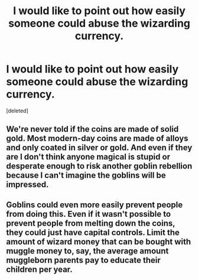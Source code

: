 #+TITLE: I would like to point out how easily someone could abuse the wizarding currency.

* I would like to point out how easily someone could abuse the wizarding currency.
:PROPERTIES:
:Score: 1
:DateUnix: 1575355928.0
:DateShort: 2019-Dec-03
:FlairText: Discussion
:END:
[deleted]


** We're never told if the coins are made of solid gold. Most modern-day coins are made of alloys and only coated in silver or gold. And even if they are I don't think anyone magical is stupid or desperate enough to risk another goblin rebellion because I can't imagine the goblins will be impressed.
:PROPERTIES:
:Author: u-useless
:Score: 1
:DateUnix: 1575356464.0
:DateShort: 2019-Dec-03
:END:


** Goblins could even more easily prevent people from doing this. Even if it wasn't possible to prevent people from melting down the coins, they could just have capital controls. Limit the amount of wizard money that can be bought with muggle money to, say, the average amount muggleborn parents pay to educate their children per year.
:PROPERTIES:
:Author: 420SwagBro
:Score: 1
:DateUnix: 1575357400.0
:DateShort: 2019-Dec-03
:END:
